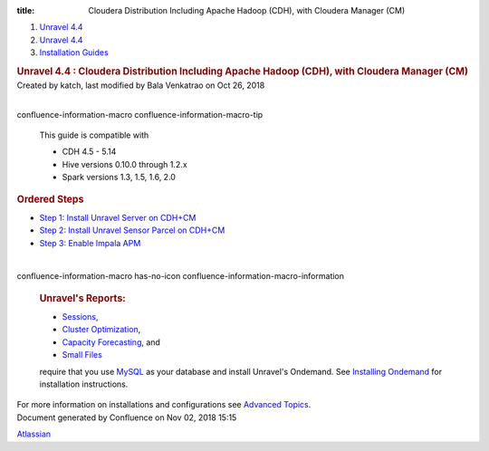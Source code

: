 :title: Cloudera Distribution Including Apache Hadoop (CDH), with Cloudera Manager (CM)

.. container::
   :name: page

   .. container:: aui-page-panel
      :name: main

      .. container::
         :name: main-header

         .. container::
            :name: breadcrumb-section

            #. `Unravel 4.4 <index.html>`__
            #. `Unravel 4.4 <Unravel-4.4_541197025.html>`__
            #. `Installation
               Guides <Installation-Guides_541393730.html>`__

         .. rubric:: Unravel 4.4 : Cloudera Distribution Including
            Apache Hadoop (CDH), with Cloudera Manager (CM)
            :name: title-heading
            :class: pagetitle

      .. container:: view
         :name: content

         .. container:: page-metadata

            Created by katch, last modified by Bala Venkatrao on Oct 26,
            2018

         .. container:: wiki-content group
            :name: main-content

            | 

            .. container::
            confluence-information-macro confluence-information-macro-tip

               .. container:: confluence-information-macro-body

                  This guide is compatible with

                  -  CDH 4.5 - 5.14
                  -  Hive versions 0.10.0 through 1.2.x
                  -  Spark versions 1.3, 1.5, 1.6, 2.0

            .. rubric:: Ordered Steps
               :name: ClouderaDistributionIncludingApacheHadoop(CDH),withClouderaManager(CM)-OrderedSteps

            -  `Step 1: Install Unravel Server on
               CDH+CM <541131652.html>`__
            -  `Step 2: Install Unravel Sensor Parcel on
               CDH+CM <541229840.html>`__
            -  `Step 3: Enable Impala APM <541229851.html>`__

            | 

            .. container::
            confluence-information-macro has-no-icon confluence-information-macro-information

               .. container:: confluence-information-macro-body

                  .. rubric:: Unravel's Reports:
                     :name: ClouderaDistributionIncludingApacheHadoop(CDH),withClouderaManager(CM)-Unravel'sReports:
                     :class: auto-cursor-target

                  -  `Sessions <https://unraveldata.atlassian.net/wiki/spaces/UN44/pages/541164197/The+Applications+Page#TheApplicationsPage-SessionsTab>`__,
                  -  `Cluster
                     Optimization <https://unraveldata.atlassian.net/wiki/spaces/UN44/pages/539820049/The+Reports+Page#TheReportsPage-OptimizationClusterOptimization>`__,
                  -  `Capacity
                     Forecasting <https://unraveldata.atlassian.net/wiki/spaces/UN44/pages/539820049/The+Reports+Page#TheReportsPage-DiskCapacityForecasting(DiskCapacity)>`__,
                     and
                  -  `Small
                     Files <https://unraveldata.atlassian.net/wiki/spaces/UN44/pages/539820049/The+Reports+Page#TheReportsPage-SmallFilesSmallFiles>`__

                  require that you use
                  `MySQL <https://unraveldata.atlassian.net/wiki/spaces/UN44/pages/634978318/Install+and+Configure+MySQL+for+Unravel#InstallandConfigureMySQLforUnravel-Pre-installSteps>`__
                  as your database and install Unravel's Ondemand. See
                  `Installing
                  Ondemand <Installing-Ondemand_593690915.html>`__ for
                  installation instructions.

            For more information on installations and configurations see
            `Advanced Topics <Advanced-Topics_541197049.html>`__.

   .. container::
      :name: footer

      .. container:: section footer-body

         Document generated by Confluence on Nov 02, 2018 15:15

         .. container::
            :name: footer-logo

            `Atlassian <http://www.atlassian.com/>`__
